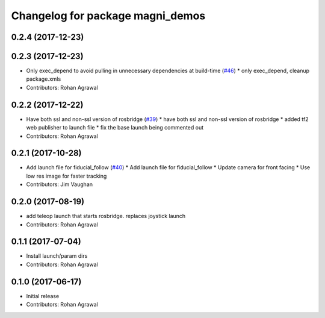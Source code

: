 ^^^^^^^^^^^^^^^^^^^^^^^^^^^^^^^^^
Changelog for package magni_demos
^^^^^^^^^^^^^^^^^^^^^^^^^^^^^^^^^

0.2.4 (2017-12-23)
------------------

0.2.3 (2017-12-23)
------------------
* Only exec_depend to avoid pulling in unnecessary dependencies at build-time   (`#46 <https://github.com/UbiquityRobotics/magni_robot/issues/46>`_)
  * only exec_depend, cleanup package.xmls
* Contributors: Rohan Agrawal

0.2.2 (2017-12-22)
------------------
* Have both ssl and non-ssl version of rosbridge (`#39 <https://github.com/UbiquityRobotics/magni_robot/issues/39>`_)
  * have both ssl and non-ssl version of rosbridge
  * added tf2 web publisher to launch file
  * fix the base launch being commented out
* Contributors: Rohan Agrawal

0.2.1 (2017-10-28)
------------------
* Add launch file for fiducial_follow (`#40 <https://github.com/UbiquityRobotics/magni_robot/issues/40>`_)
  * Add launch file for fiducial_follow
  * Update camera for front facing
  * Use low res image for faster tracking
* Contributors: Jim Vaughan

0.2.0 (2017-08-19)
------------------
* add teleop launch that starts rosbridge. replaces joystick launch
* Contributors: Rohan Agrawal

0.1.1 (2017-07-04)
------------------
* Install launch/param dirs
* Contributors: Rohan Agrawal

0.1.0 (2017-06-17)
------------------
* Initial release
* Contributors: Rohan Agrawal
